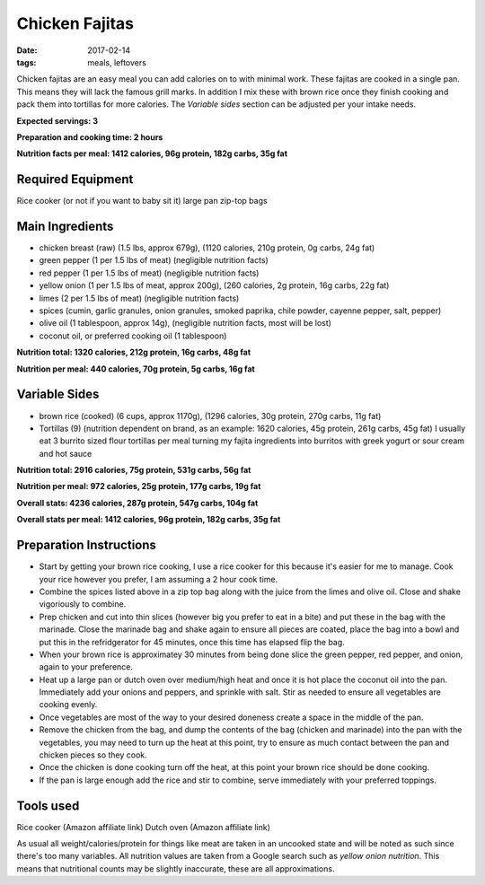 Chicken Fajitas
===============
:date: 2017-02-14
:tags: meals, leftovers


Chicken fajitas are an easy meal you can add calories on to with minimal work.
These fajitas are cooked in a single pan. This means they will lack the famous
grill marks. In addition I mix these with brown rice once they finish cooking
and pack them into tortillas for more calories. The `Variable sides` section
can be adjusted per your intake needs.

**Expected servings: 3**

**Preparation and cooking time: 2 hours**

**Nutrition facts per meal: 1412 calories, 96g protein, 182g carbs, 35g fat**

Required Equipment
------------------
Rice cooker (or not if you want to baby sit it)
large pan
zip-top bags

Main Ingredients
----------------

- chicken breast (raw) (1.5 lbs, approx 679g), (1120 calories, 210g protein, 0g carbs, 24g fat)
- green pepper (1 per 1.5 lbs of meat) (negligible nutrition facts)
- red pepper (1 per 1.5 lbs of meat) (negligible nutrition facts)
- yellow onion (1 per 1.5 lbs of meat, approx 200g), (260 calories, 2g protein,
  16g carbs, 22g fat)
- limes (2 per 1.5 lbs of meat) (negligible nutrition facts)
- spices (cumin, garlic granules, onion granules, smoked paprika, chile powder,
  cayenne pepper, salt, pepper)
- olive oil (1 tablespoon, approx 14g), (negligible nutrition facts, most will
  be lost)
- coconut oil, or preferred cooking oil (1 tablespoon)

**Nutrition total: 1320 calories, 212g protein, 16g carbs, 48g fat**

**Nutrition per meal: 440 calories, 70g protein, 5g carbs, 16g fat**

Variable Sides
--------------

- brown rice (cooked) (6 cups, approx 1170g), (1296 calories, 30g protein, 270g carbs, 11g fat)
- Tortillas (9) (nutrition dependent on brand, as an example: 1620 calories,
  45g protein, 261g carbs, 45g fat) I usually eat 3 burrito sized flour tortillas
  per meal turning my fajita ingredients into burritos with greek yogurt or
  sour cream and hot sauce

**Nutrition total: 2916 calories, 75g protein, 531g carbs, 56g fat**

**Nutrition per meal: 972 calories, 25g protein, 177g carbs, 19g fat**

**Overall stats: 4236 calories, 287g protein, 547g carbs, 104g fat**

**Overall stats per meal: 1412 calories, 96g protein, 182g carbs, 35g fat**

Preparation Instructions
------------------------

- Start by getting your brown rice cooking, I use a rice cooker for this
  because it's easier for me to manage. Cook your rice however you prefer,
  I am assuming a 2 hour cook time.
- Combine the spices listed above in a zip top bag along with the juice from
  the limes and olive oil. Close and shake vigoriously to combine.
- Prep chicken and cut into thin slices (however big you prefer to eat in a bite)
  and put these in the bag with the marinade. Close the marinade bag and shake
  again to ensure all pieces are coated, place the bag into a bowl and put this
  in the refridgerator for 45 minutes, once this time has elapsed flip the bag.
- When your brown rice is approximatey 30 minutes from being done slice the
  green pepper, red pepper, and onion, again to your preference.
- Heat up a large pan or dutch oven over medium/high heat and once it is hot
  place the coconut oil into the pan. Immediately add your onions and peppers,
  and sprinkle with salt. Stir as needed to ensure all vegetables are cooking
  evenly.
- Once vegetables are most of the way to your desired doneness create a space in
  the middle of the pan.
- Remove the chicken from the bag, and dump the contents of the bag (chicken
  and marinade) into the pan with the vegetables, you may need to turn up the
  heat at this point, try to ensure as much contact between the pan and chicken
  pieces so they cook.
- Once the chicken is done cooking turn off the heat, at this point your brown
  rice should be done cooking.
- If the pan is large enough add the rice and stir to combine, serve immediately
  with your preferred toppings.

Tools used
----------

Rice cooker (Amazon affiliate link)
Dutch oven (Amazon affiliate link)

As usual all weight/calories/protein for things like meat are taken in an
uncooked state and will be noted as such since there's too many variables. All
nutrition values are taken from a Google search such as
`yellow onion nutrition`. This means that nutritional counts may be slightly
inaccurate, these are all approximations.
